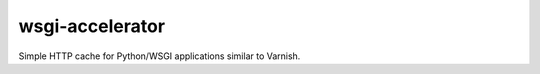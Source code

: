 wsgi-accelerator
================

Simple HTTP cache for Python/WSGI applications similar to Varnish.

